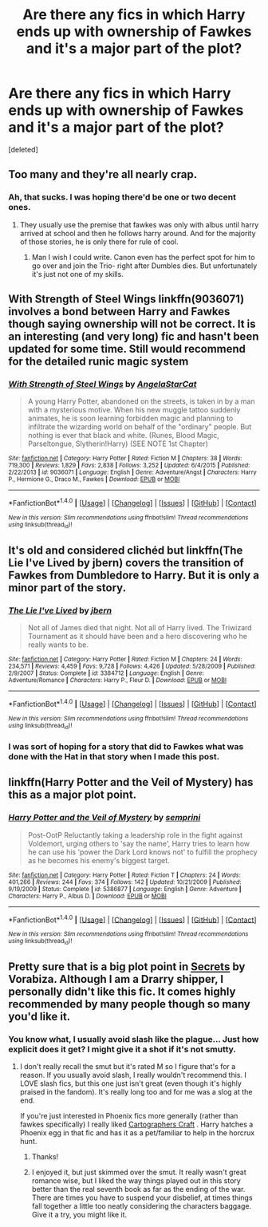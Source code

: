 #+TITLE: Are there any fics in which Harry ends up with ownership of Fawkes and it's a major part of the plot?

* Are there any fics in which Harry ends up with ownership of Fawkes and it's a major part of the plot?
:PROPERTIES:
:Score: 10
:DateUnix: 1483483677.0
:DateShort: 2017-Jan-04
:FlairText: Fic Search
:END:
[deleted]


** Too many and they're all nearly crap.
:PROPERTIES:
:Author: viol8er
:Score: 9
:DateUnix: 1483485018.0
:DateShort: 2017-Jan-04
:END:

*** Ah, that sucks. I was hoping there'd be one or two decent ones.
:PROPERTIES:
:Author: Ironshards
:Score: 1
:DateUnix: 1483485119.0
:DateShort: 2017-Jan-04
:END:

**** They usually use the premise that fawkes was only with albus until harry arrived at school and then he follows harry around. And for the majority of those stories, he is only there for rule of cool.
:PROPERTIES:
:Author: viol8er
:Score: 1
:DateUnix: 1483485695.0
:DateShort: 2017-Jan-04
:END:

***** Man I wish I could write. Canon even has the perfect spot for him to go over and join the Trio- right after Dumbles dies. But unfortunately it's just not one of my skills.
:PROPERTIES:
:Author: Ironshards
:Score: 3
:DateUnix: 1483485787.0
:DateShort: 2017-Jan-04
:END:


** With Strength of Steel Wings linkffn(9036071) involves a bond between Harry and Fawkes though saying ownership will not be correct. It is an interesting (and very long) fic and hasn't been updated for some time. Still would recommend for the detailed runic magic system
:PROPERTIES:
:Author: boyonthefence
:Score: 2
:DateUnix: 1483517123.0
:DateShort: 2017-Jan-04
:END:

*** [[http://www.fanfiction.net/s/9036071/1/][*/With Strength of Steel Wings/*]] by [[https://www.fanfiction.net/u/717542/AngelaStarCat][/AngelaStarCat/]]

#+begin_quote
  A young Harry Potter, abandoned on the streets, is taken in by a man with a mysterious motive. When his new muggle tattoo suddenly animates, he is soon learning forbidden magic and planning to infiltrate the wizarding world on behalf of the "ordinary" people. But nothing is ever that black and white. (Runes, Blood Magic, Parseltongue, Slytherin!Harry) (SEE NOTE 1st Chapter)
#+end_quote

^{/Site/: [[http://www.fanfiction.net/][fanfiction.net]] *|* /Category/: Harry Potter *|* /Rated/: Fiction M *|* /Chapters/: 38 *|* /Words/: 719,300 *|* /Reviews/: 1,829 *|* /Favs/: 2,838 *|* /Follows/: 3,252 *|* /Updated/: 6/4/2015 *|* /Published/: 2/22/2013 *|* /id/: 9036071 *|* /Language/: English *|* /Genre/: Adventure/Angst *|* /Characters/: Harry P., Hermione G., Draco M., Fawkes *|* /Download/: [[http://www.ff2ebook.com/old/ffn-bot/index.php?id=9036071&source=ff&filetype=epub][EPUB]] or [[http://www.ff2ebook.com/old/ffn-bot/index.php?id=9036071&source=ff&filetype=mobi][MOBI]]}

--------------

*FanfictionBot*^{1.4.0} *|* [[[https://github.com/tusing/reddit-ffn-bot/wiki/Usage][Usage]]] | [[[https://github.com/tusing/reddit-ffn-bot/wiki/Changelog][Changelog]]] | [[[https://github.com/tusing/reddit-ffn-bot/issues/][Issues]]] | [[[https://github.com/tusing/reddit-ffn-bot/][GitHub]]] | [[[https://www.reddit.com/message/compose?to=tusing][Contact]]]

^{/New in this version: Slim recommendations using/ ffnbot!slim! /Thread recommendations using/ linksub(thread_id)!}
:PROPERTIES:
:Author: FanfictionBot
:Score: 1
:DateUnix: 1483517132.0
:DateShort: 2017-Jan-04
:END:


** It's old and considered clichéd but linkffn(The Lie I've Lived by jbern) covers the transition of Fawkes from Dumbledore to Harry. But it is only a minor part of the story.
:PROPERTIES:
:Author: wwbillyww
:Score: 1
:DateUnix: 1483488785.0
:DateShort: 2017-Jan-04
:END:

*** [[http://www.fanfiction.net/s/3384712/1/][*/The Lie I've Lived/*]] by [[https://www.fanfiction.net/u/940359/jbern][/jbern/]]

#+begin_quote
  Not all of James died that night. Not all of Harry lived. The Triwizard Tournament as it should have been and a hero discovering who he really wants to be.
#+end_quote

^{/Site/: [[http://www.fanfiction.net/][fanfiction.net]] *|* /Category/: Harry Potter *|* /Rated/: Fiction M *|* /Chapters/: 24 *|* /Words/: 234,571 *|* /Reviews/: 4,459 *|* /Favs/: 9,728 *|* /Follows/: 4,426 *|* /Updated/: 5/28/2009 *|* /Published/: 2/9/2007 *|* /Status/: Complete *|* /id/: 3384712 *|* /Language/: English *|* /Genre/: Adventure/Romance *|* /Characters/: Harry P., Fleur D. *|* /Download/: [[http://www.ff2ebook.com/old/ffn-bot/index.php?id=3384712&source=ff&filetype=epub][EPUB]] or [[http://www.ff2ebook.com/old/ffn-bot/index.php?id=3384712&source=ff&filetype=mobi][MOBI]]}

--------------

*FanfictionBot*^{1.4.0} *|* [[[https://github.com/tusing/reddit-ffn-bot/wiki/Usage][Usage]]] | [[[https://github.com/tusing/reddit-ffn-bot/wiki/Changelog][Changelog]]] | [[[https://github.com/tusing/reddit-ffn-bot/issues/][Issues]]] | [[[https://github.com/tusing/reddit-ffn-bot/][GitHub]]] | [[[https://www.reddit.com/message/compose?to=tusing][Contact]]]

^{/New in this version: Slim recommendations using/ ffnbot!slim! /Thread recommendations using/ linksub(thread_id)!}
:PROPERTIES:
:Author: FanfictionBot
:Score: 1
:DateUnix: 1483488821.0
:DateShort: 2017-Jan-04
:END:


*** I was sort of hoping for a story that did to Fawkes what was done with the Hat in that story when I made this post.
:PROPERTIES:
:Author: Ironshards
:Score: 1
:DateUnix: 1483490722.0
:DateShort: 2017-Jan-04
:END:


** linkffn(Harry Potter and the Veil of Mystery) has this as a major plot point.
:PROPERTIES:
:Author: yarglethatblargle
:Score: 1
:DateUnix: 1483492274.0
:DateShort: 2017-Jan-04
:END:

*** [[http://www.fanfiction.net/s/5386877/1/][*/Harry Potter and the Veil of Mystery/*]] by [[https://www.fanfiction.net/u/2015038/semprini][/semprini/]]

#+begin_quote
  Post-OotP Reluctantly taking a leadership role in the fight against Voldemort, urging others to 'say the name', Harry tries to learn how he can use his 'power the Dark Lord knows not' to fulfill the prophecy as he becomes his enemy's biggest target.
#+end_quote

^{/Site/: [[http://www.fanfiction.net/][fanfiction.net]] *|* /Category/: Harry Potter *|* /Rated/: Fiction T *|* /Chapters/: 24 *|* /Words/: 401,266 *|* /Reviews/: 244 *|* /Favs/: 374 *|* /Follows/: 142 *|* /Updated/: 10/21/2009 *|* /Published/: 9/19/2009 *|* /Status/: Complete *|* /id/: 5386877 *|* /Language/: English *|* /Genre/: Adventure *|* /Characters/: Harry P., Albus D. *|* /Download/: [[http://www.ff2ebook.com/old/ffn-bot/index.php?id=5386877&source=ff&filetype=epub][EPUB]] or [[http://www.ff2ebook.com/old/ffn-bot/index.php?id=5386877&source=ff&filetype=mobi][MOBI]]}

--------------

*FanfictionBot*^{1.4.0} *|* [[[https://github.com/tusing/reddit-ffn-bot/wiki/Usage][Usage]]] | [[[https://github.com/tusing/reddit-ffn-bot/wiki/Changelog][Changelog]]] | [[[https://github.com/tusing/reddit-ffn-bot/issues/][Issues]]] | [[[https://github.com/tusing/reddit-ffn-bot/][GitHub]]] | [[[https://www.reddit.com/message/compose?to=tusing][Contact]]]

^{/New in this version: Slim recommendations using/ ffnbot!slim! /Thread recommendations using/ linksub(thread_id)!}
:PROPERTIES:
:Author: FanfictionBot
:Score: 1
:DateUnix: 1483492308.0
:DateShort: 2017-Jan-04
:END:


** Pretty sure that is a big plot point in [[http://www.thehexfiles.net/viewstory.php?sid=3386][Secrets]] by Vorabiza. Although I am a Drarry shipper, I personally didn't like this fic. It comes highly recommended by many people though so many you'd like it.
:PROPERTIES:
:Author: gotkate86
:Score: -1
:DateUnix: 1483485928.0
:DateShort: 2017-Jan-04
:END:

*** You know what, I usually avoid slash like the plague... Just how explicit does it get? I might give it a shot if it's not smutty.
:PROPERTIES:
:Author: Ironshards
:Score: 1
:DateUnix: 1483486254.0
:DateShort: 2017-Jan-04
:END:

**** I don't really recall the smut but it's rated M so I figure that's for a reason. If you usually avoid slash, I really wouldn't recommend this. I LOVE slash fics, but this one just isn't great (even though it's highly praised in the fandom). It's really long too and for me was a slog at the end.

If you're just interested in Phoenix fics more generally (rather than fawkes specifically) I really liked [[http://archiveofourown.org/works/979182/chapters/1927380][Cartographers Craft]] . Harry hatches a Phoenix egg in that fic and has it as a pet/familiar to help in the horcrux hunt.
:PROPERTIES:
:Author: gotkate86
:Score: 1
:DateUnix: 1483489656.0
:DateShort: 2017-Jan-04
:END:

***** Thanks!
:PROPERTIES:
:Author: Ironshards
:Score: 1
:DateUnix: 1483490679.0
:DateShort: 2017-Jan-04
:END:


***** I enjoyed it, but just skimmed over the smut. It really wasn't great romance wise, but I liked the way things played out in this story better than the real seventh book as far as the ending of the war. There are times you have to suspend your disbelief, at times things fall together a little too neatly considering the characters baggage. Give it a try, you might like it.
:PROPERTIES:
:Author: papercuts187
:Score: 1
:DateUnix: 1483493776.0
:DateShort: 2017-Jan-04
:END:

